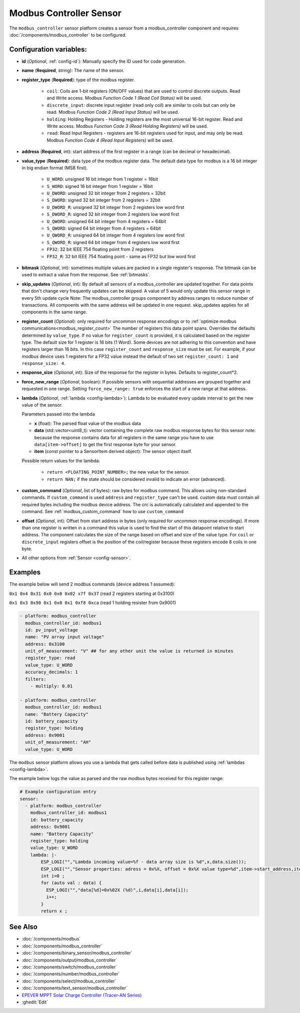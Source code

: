 Modbus Controller Sensor
========================

.. seo::
    :description: Instructions for setting up a modbus_controller device sensor.
    :image: modbus.png

The ``modbus_controller`` sensor platform creates a sensor from a modbus_controller component
and requires :doc:`/components/modbus_controller` to be configured.


Configuration variables:
------------------------
- **id** (*Optional*, :ref:`config-id`): Manually specify the ID used for code generation.
- **name** (**Required**, string): The name of the sensor.
- **register_type** (**Required**): type of the modbus register.

    - ``coil``: Coils are 1-bit registers (ON/OFF values) that are used to control discrete outputs. Read and Write access. Modbus *Function Code 1 (Read Coil Status)* will be used.
    - ``discrete_input``: discrete input register (read only coil) are similar to coils but can only be read. Modbus *Function Code 2 (Read Input Status)* will be used.
    - ``holding``: Holding Registers - Holding registers are the most universal 16-bit register. Read and Write access. Modbus *Function Code 3 (Read Holding Registers)* will be used.
    - ``read``: Read Input Registers - registers are 16-bit registers used for input, and may only be read. Modbus *Function Code 4 (Read Input Registers)* will be used.

- **address** (**Required**, int): start address of the first register in a range (can be decimal or hexadecimal).
- **value_type** (**Required**): data type of the modbus register data. The default data type for modbus is a 16 bit integer in big endian format (MSB first).

    - ``U_WORD``: unsigned 16 bit integer from 1 register = 16bit
    - ``S_WORD``: signed 16 bit integer from 1 register = 16bit
    - ``U_DWORD``: unsigned 32 bit integer from 2 registers = 32bit
    - ``S_DWORD``: signed 32 bit integer from 2 registers = 32bit
    - ``U_DWORD_R``: unsigned 32 bit integer from 2 registers low word first
    - ``S_DWORD_R``: signed 32 bit integer from 2 registers low word first
    - ``U_QWORD``: unsigned 64 bit integer from 4 registers = 64bit
    - ``S_QWORD``: signed 64 bit integer from 4 registers = 64bit
    - ``U_QWORD_R``: unsigned 64 bit integer from 4 registers low word first
    - ``S_QWORD_R``: signed 64 bit integer from 4 registers low word first
    - ``FP32``: 32 bit IEEE 754 floating point from 2 registers
    - ``FP32_R``: 32 bit IEEE 754 floating point - same as FP32 but low word first

- **bitmask** (*Optional*, int): sometimes multiple values are packed in a single register's response. The bitmask can be used to extract a value from the response. See :ref:`bitmasks`.
- **skip_updates** (*Optional*, int): By default all sensors of a modbus_controller are updated together. For data points that don't change very frequently updates can be skipped. A value of 5 would only update this sensor range in every 5th update cycle
  Note: The modbus_controller groups component by address ranges to reduce number of transactions. All compoents with the same address will be updated in one request. skip_updates applies for all components in the same range.
- **register_count** (*Optional*): only required for uncommon response encodings or to :ref:`optimize modbus communications<modbus_register_count>`
  The number of registers this data point spans. Overrides the defaults determined by ``value_type``. If no value for ``register_count`` is provided, it is calculated based on the register type.
  The default size for 1 register is 16 bits (1 Word). Some devices are not adhering to this convention and have registers larger than 16 bits.  In this case ``register_count`` and  ``response_size`` must be set. For example, if your modbus device uses 1 registers for a FP32 value instead the default of two set ``register_count: 1`` and ``response_size: 4``.
- **response_size** (*Optional*, int): Size of the response for the register in bytes. Defaults to register_count*2.
- **force_new_range** (*Optional*, boolean): If possible sensors with sequential addresses are grouped together and requested in one range. Setting ``force_new_range: true`` enforces the start of a new range at that address.
- **lambda** (*Optional*, :ref:`lambda <config-lambda>`):
  Lambda to be evaluated every update interval to get the new value of the sensor.

  Parameters passed into the lambda

  - **x** (float): The parsed float value of the modbus data
  - **data** (std::vector<uint8_t): vector containing the complete raw modbus response bytes for this sensor
    *note:* because the response contains data for all registers in the same range you have to use ``data[item->offset]`` to get the first response byte for your sensor.
  - **item** (const pointer to a SensorItem derived object):  The sensor object itself.

  Possible return values for the lambda:

   - ``return <FLOATING_POINT_NUMBER>;`` the new value for the sensor.
   - ``return NAN;`` if the state should be considered invalid to indicate an error (advanced).

- **custom_command** (*Optional*, list of bytes): raw bytes for modbus command. This allows using non-standard commands. If ``custom_command`` is used ``address`` and ``register_type`` can't be used.
  custom data must contain all required bytes including the modbus device address. The crc is automatically calculated and appended to the command.
  See :ref:`modbus_custom_command` how to use ``custom_command``
- **offset** (*Optional*, int): Offset from start address in bytes (only required for uncommon response encodings). If more than one register is written in a command this value is used to find the start of this datapoint relative to start address. The component calculates the size of the range based on offset and size of the value type. For ``coil`` or ``discrete_input`` registers offset is the position of the coil/register because these registers encode 8 coils in one byte.

- All other options from :ref:`Sensor <config-sensor>`.

Examples
--------

The example below will send 2 modbus commands (device address 1 assumed):

``0x1 0x4 0x31 0x0 0x0 0x02 x7f 0x37`` (read 2 registers starting at 0x3100)

``0x1 0x3 0x90 0x1 0x0 0x1 0xf8 0xca`` (read 1 holding resister from 0x9001)

.. code-block:: yaml

    - platform: modbus_controller
      modbus_controller_id: modbus1
      id: pv_input_voltage
      name: "PV array input voltage"
      address: 0x3100
      unit_of_measurement: "V" ## for any other unit the value is returned in minutes
      register_type: read
      value_type: U_WORD
      accuracy_decimals: 1
      filters:
        - multiply: 0.01

    - platform: modbus_controller
      modbus_controller_id: modbus1
      name: "Battery Capacity"
      id: battery_capacity
      register_type: holding
      address: 0x9001
      unit_of_measurement: "AH"
      value_type: U_WORD


The ``modbus`` sensor platform allows you use a lambda that gets called before data is published
using :ref:`lambdas <config-lambda>`.

The example below logs the value as parsed and the raw modbus bytes received for this register range:

.. code-block:: yaml

    # Example configuration entry
    sensor:
      - platform: modbus_controller
        modbus_controller_id: modbus1
        id: battery_capacity
        address: 0x9001
        name: "Battery Capacity"
        register_type: holding
        value_type: U_WORD
        lambda: |-
            ESP_LOGI("","Lambda incoming value=%f - data array size is %d",x,data.size());
            ESP_LOGI("","Sensor properties: adress = 0x%X, offset = 0x%X value type=%d",item->start_address,item->offset,item->sensor_value_type);
            int i=0 ;
            for (auto val : data) {
              ESP_LOGI("","data[%d]=0x%02X (%d)",i,data[i],data[i]);
              i++;
            }
            return x ;

See Also
--------
- :doc:`/components/modbus`
- :doc:`/components/modbus_controller`
- :doc:`/components/binary_sensor/modbus_controller`
- :doc:`/components/output/modbus_controller`
- :doc:`/components/switch/modbus_controller`
- :doc:`/components/number/modbus_controller`
- :doc:`/components/select/modbus_controller`
- :doc:`/components/text_sensor/modbus_controller`
- `EPEVER MPPT Solar Charge Controller (Tracer-AN Series) <https://devices.esphome.io/devices/epever_mptt_tracer_an>`__
- :ghedit:`Edit`

